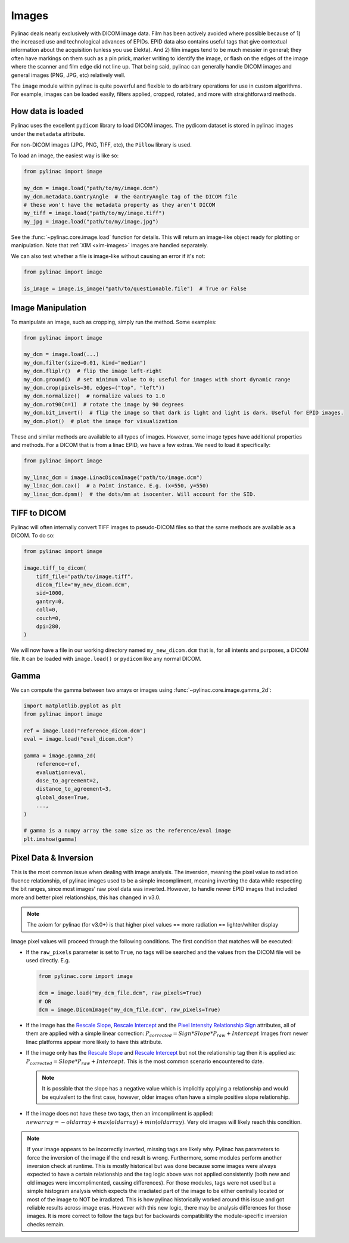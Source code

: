 
.. _image_loading:

Images
------

Pylinac deals nearly exclusively with DICOM image data. Film has been actively avoided where possible because of 1)
the increased use and technological advances of EPIDs. EPID data also contains useful tags that give contextual information
about the acquisition (unless you use Elekta). And 2) film images tend to be much messier in general; they often have
markings on them such as a pin prick, marker writing to identify the image, or flash on the edges of the image where
the scanner and film edge did not line up. That being said, pylinac can generally handle DICOM images and general
images (PNG, JPG, etc) relatively well.

The ``image`` module within pylinac is quite powerful and flexible to do arbitrary operations
for use in custom algorithms. For example, images can be loaded easily, filters applied, cropped,
rotated, and more with straightforward methods.

.. _how-image-data-is-loaded:

How data is loaded
^^^^^^^^^^^^^^^^^^

Pylinac uses the excellent ``pydicom`` library to load DICOM images. The pydicom dataset is stored in pylinac images
under the ``metadata`` attribute.

For non-DICOM images (JPG, PNG, TIFF, etc), the ``Pillow`` library is used.

To load an image, the easiest way is like so:

.. code-block:: python

    from pylinac import image

    my_dcm = image.load("path/to/my/image.dcm")
    my_dcm.metadata.GantryAngle  # the GantryAngle tag of the DICOM file
    # these won't have the metadata property as they aren't DICOM
    my_tiff = image.load("path/to/my/image.tiff")
    my_jpg = image.load("path/to/my/image.jpg")

See the :func:`~pylinac.core.image.load` function for details. This will return an image-like
object ready for plotting or manipulation. Note that :ref:`XIM <xim-images>` images are handled separately.

We can also test whether a file is image-like without causing an error if it's not:

.. code-block:: python

    from pylinac import image

    is_image = image.is_image("path/to/questionable.file")  # True or False

Image Manipulation
^^^^^^^^^^^^^^^^^^

To manipulate an image, such as cropping, simply run the method. Some examples:

.. code-block:: python

    from pylinac import image

    my_dcm = image.load(...)
    my_dcm.filter(size=0.01, kind="median")
    my_dcm.fliplr()  # flip the image left-right
    my_dcm.ground()  # set minimum value to 0; useful for images with short dynamic range
    my_dcm.crop(pixels=30, edges=("top", "left"))
    my_dcm.normalize()  # normalize values to 1.0
    my_dcm.rot90(n=1)  # rotate the image by 90 degrees
    my_dcm.bit_invert()  # flip the image so that dark is light and light is dark. Useful for EPID images.
    my_dcm.plot()  # plot the image for visualization

These and similar methods are available to all types of images. However, some image types
have additional properties and methods. For a DICOM that is from a linac EPID, we have
a few extras. We need to load it specifically:

.. code-block:: python

    from pylinac import image

    my_linac_dcm = image.LinacDicomImage("path/to/image.dcm")
    my_linac_dcm.cax()  # a Point instance. E.g. (x=550, y=550)
    my_linac_dcm.dpmm()  # the dots/mm at isocenter. Will account for the SID.

.. _tiff-to-dicom:

TIFF to DICOM
^^^^^^^^^^^^^

Pylinac will often internally convert TIFF images to pseudo-DICOM files so that
the same methods are available as a DICOM. To do so:

.. code-block:: python

    from pylinac import image

    image.tiff_to_dicom(
        tiff_file="path/to/image.tiff",
        dicom_file="my_new_dicom.dcm",
        sid=1000,
        gantry=0,
        coll=0,
        couch=0,
        dpi=280,
    )

We will now have a file in our working directory named ``my_new_dicom.dcm`` that is, for all intents and purposes,
a DICOM file. It can be loaded with ``image.load()`` or ``pydicom`` like any normal DICOM.

Gamma
^^^^^

We can compute the gamma between two arrays or images using :func:`~pylinac.core.image.gamma_2d`:

.. code-block:: python

    import matplotlib.pyplot as plt
    from pylinac import image

    ref = image.load("reference_dicom.dcm")
    eval = image.load("eval_dicom.dcm")

    gamma = image.gamma_2d(
        reference=ref,
        evaluation=eval,
        dose_to_agreement=2,
        distance_to_agreement=3,
        global_dose=True,
        ...,
    )

    # gamma is a numpy array the same size as the reference/eval image
    plt.imshow(gamma)

.. _pixel_inversion:

Pixel Data & Inversion
^^^^^^^^^^^^^^^^^^^^^^

This is the most common issue when dealing with image analysis. The inversion, meaning the pixel value to radiation fluence relationship,
of pylinac images used to be a simple imcompliment, meaning inverting the data while respecting the bit ranges, since
most images' raw pixel data was inverted. However, to handle newer EPID images that included more and better pixel relationships,
this has changed in v3.0.

.. note:: The axiom for pylinac (for v3.0+) is that higher pixel values == more radiation == lighter/whiter display

Image pixel values will proceed through the following conditions. The
first condition that matches will be executed:

* If the ``raw_pixels`` parameter is set to ``True``, no tags will be searched and
  the values from the DICOM file will be used directly. E.g.

  .. code-block:: python

    from pylinac.core import image

    dcm = image.load("my_dcm_file.dcm", raw_pixels=True)
    # OR
    dcm = image.DicomImage("my_dcm_file.dcm", raw_pixels=True)

  .. versionadded:: 3.13

* If the image has the `Rescale Slope <https://dicom.innolitics.com/ciods/ct-image/ct-image/00281053>`_,
  `Rescale Intercept <https://dicom.innolitics.com/ciods/ct-image/ct-image/00281052>`_ and the `Pixel Intensity Relationship Sign <https://dicom.innolitics.com/ciods/rt-image/rt-image/00281041>`_
  attributes, all of them are applied with a simple linear correction: :math:`P_{corrected} = Sign * Slope * P_{raw} + Intercept`
  Images from newer linac platforms appear more likely to have this attribute.

* If the image only has the `Rescale Slope <https://dicom.innolitics.com/ciods/ct-image/ct-image/00281053>`_ and
  `Rescale Intercept <https://dicom.innolitics.com/ciods/ct-image/ct-image/00281052>`_ but not the relationship tag then it is applied as:
  :math:`P_{corrected} = Slope * P_{raw} + Intercept`. This is the most common scenario encountered to date.

  .. note:: It is possible that the slope has a negative value which is implicitly applying a relationship and would be equivalent to the first case, however, older images often have a simple positive slope relationship.

* If the image does not have these two tags, then an imcompliment is applied: :math:`new array = -old array + max(old array) + min(old array)`.
  Very old images will likely reach this condition.

.. note::

    If your image appears to be incorrectly inverted, missing tags are likely why.
    Pylinac has parameters to force the inversion of the image if the end result is wrong.
    Furthermore, some modules perform another inversion check at runtime.
    This is mostly historical but was done because some images were always expected to have a certain relationship and
    the tag logic above was not applied consistently (both new and old images were imcomplimented, causing differences).
    For those modules, tags were not used but a simple histogram analysis which expects the irradiated part of the image to be either centrally located
    or most of the image to NOT be irradiated. This is how pylinac historically worked around this issue and got reliable results across image eras.
    However with this new logic, there may be analysis differences for those images. It is more correct to follow the tags but
    for backwards compatibility the module-specific inversion checks remain.
